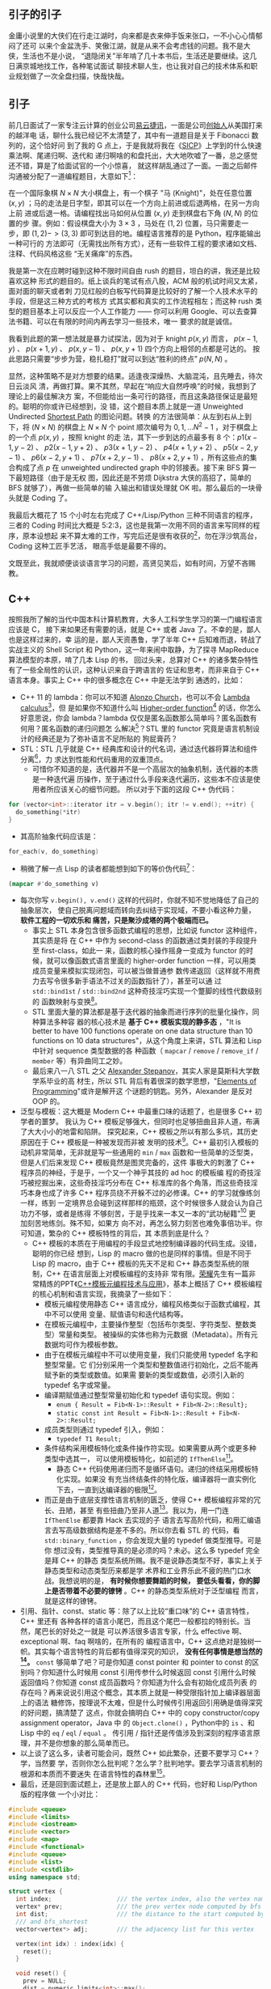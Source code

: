 ** 引子的引子

金庸小说里的大侠们在行走江湖时，向来都是衣来伸手饭来张口，一不小心心情郁闷了还可
以来个金盆洗手、笑傲江湖，就是从来不会考虑钱的问题。我不是大侠，生活也不是小说，
“退隐闭关”半年啃了几十本书后，生活还是要继续。这几日满京城地找工作，各种笔试面试
聊技术聊人生，也让我对自己的技术体系和职业规划做了一次全盘扫描，快哉快哉。

** 引子

前几日面试了一家专注云计算的创业公司[[http://www.eayun.cn][易云捷讯]]，一面是公司[[http://www.linkedin.com/in/jiyongzhang][创始人]]从美国打来的越洋电
话，聊什么我已经记不太清楚了，其中有一道题目是关于 Fibonacci 数列的，这个恰好问
到了我的 G 点上，于是我就将我在《[[http://book.douban.com/subject/1148282/][SICP]]》上学到的什么快速乘法啊、尾递归啊、迭代和
递归啊啥的和盘托出，大大地吹嘘了一番，总之感觉还不错，算是了给面试官的一个小惊喜，
就这样胡乱通过了一面。一面之后邮件沟通被分配了一道编程题目，大意如下[1]：

在一个国际象棋 $N \times N$ 大小棋盘上，有一个棋子 "马 (Knight)"，处在任意位置
$(x, y)$ ；马的走法是日字型，即其可以在一个方向上前进或后退两格，在另一方向上前
进或后退一格。请编程找出马如何从位置 $(x, y)$ 走到棋盘右下角 $(N, N)$ 的位置的步
骤。例如：假设棋盘大小为 $3 \times 3$ ，马处在 $(1, 2)$ 位置，马只需要走一步，即
$(1, 2) -> (3, 3)$ 即可到达目的地。编程语言推荐的是 Python，程序能输出一种可行的
方法即可（无需找出所有方式），还有一些软件工程的要求诸如文档、注释、代码风格这些
“无关痛痒”的东西。

我是第一次在应聘时碰到这种不限时间自由 rush 的题目，坦白的讲，我还是比较喜欢这种
形式的题目的。纸上谈兵的笔试有点八股，ACM 般的机试时间又太紧，面对面的聊天或者刺
刀见红般的白板写代码算是比较好的了解一个人技术水平的手段，但是这三种方式的考核方
式其实都和真实的工作流程相左；而这种 rush 类型的题目基本上可以反应一个人工作能力
—— 你可以利用 Google、可以去查算法书籍、可以在有限的时间内再去学习一些技术，唯一
要求的就是诚信。

我看到此题的第一想法就是暴力试探法，因为对于 knight $p(x, y)$ 而言， $p(x-1, y)$
、 $p(x + 1, y)$ 、 $p(x, y-1)$ 、 $p(x, y + 1)$ 四个方向上相邻的点都是可达的。
按此思路只需要“步步为营，稳扎稳打”就可以到达“胜利的终点” $p(N, N)$ 。

显然，这种策略不是对方想要的结果。适逢夜深燥热、大脑混沌，且先睡去，待次日云淡风
清，再做打算。果不其然，早起在“响应大自然呼唤”的时候，我想到了理论上的最佳解决方
案，不但能给出一条可行的路径，而且这条路径保证是最短的。聪明的你或许已经想到，没
错，这个题目本质上就是一道 Unweighted Undirected [[https://en.wikipedia.org/wiki/Shortest_path_problem][Shortest Path]] 的图论问题。转换
的方法很简单：从左到右从上到下，将 $(N \times N)$ 的棋盘上 $N \times N$ 个 point
顺次编号为 $0, 1, ... N^{2}-1$ ，对于棋盘上的一个点 $p(x, y)$ ，按照 knight 的走
法，其下一步到达的点最多有 8 个：$p1(x - 1, y - 2)$ 、 $p2(x - 1, y + 2)$ 、
$p3(x + 1, y - 2)$ 、 $p4(x + 1, y + 2)$ 、 $p5(x - 2, y - 1)$ 、 $p6(x - 2, y +
1)$ 、 $p7(x + 2, y - 1)$ 、 $p8(x + 2, y + 1)$ ，所有这些点的集合构成了点 $p$
在 unweighted undirected graph 中的邻接表。接下来 BFS 算一下最短路径（由于是无权
图，因此还是不劳烦 Dijkstra 大侠的高招了，简单的 BFS 就够了），再做一些简单的输
入输出和错误处理就 OK 啦。那么最后的一块骨头就是 Coding 了。

我最后大概花了 15 个小时左右完成了 C++/Lisp/Python 三种不同语言的程序，三者的
Coding 时间比大概是 5:2:3，这也是我第一次用不同的语言来写同样的程序，原本设想起
来不算太难的工作，写完后还是很有收获的[2]，勿在浮沙筑高台，Coding 这种工匠手艺活，
眼高手低是最要不得的。

文既至此，我就顺便谈谈语言学习的问题，高贤见笑后，如有时间，万望不吝赐教。

** C++

按照我所了解的当代中国本科计算机教育，大多人工科学生学习的第一门编程语言应该是 C，
接下来如果还有需要的话，就是 C++ 或者 Java 了。不幸的是，鄙人也是这样过来的，幸
运的是，鄙人天资愚鲁，学了半年 C++ 后知难而退，转战了实战主义的 Shell Script 和
Python，这一年来闹中取静，为了探寻 MapReduce 算法模型的本原，啃了几本 Lisp 的书，
回过头来，总算对 C++ 的诸多繁杂特性有了一些全局性的认识，这种认识来自于跨语言的
佐证和思考，而非来自于 C++ 语言本身。事实上 C++ 中的很多概念在 C++ 中是无法学到
通透的，比如：

- C++ 11 的 lambda：你可以不知道 [[http://en.wikipedia.org/wiki/Alonzo_Church][Alonzo Church]]，也可以不会 [[http://en.wikipedia.org/wiki/Lambda_calculus][Lambda calculus]][3]，但
  是如果你不知道什么叫 [[http://en.wikipedia.org/wiki/Higher_order_function][Higher-order function]][4] 的话，你怎么好意思说，你会
  lambda？lambda 仅仅是匿名函数那么简单吗？匿名函数有何用？匿名函数的递归问题怎
  么解决[5]？STL 里的 functor 究竟是语言机制设计的经典还是为了弥补语言不足所贴的
  狗屁膏药？
- STL：STL 几乎就是 C++ 经典库和设计的代名词，通过迭代器将算法和组件分离[6]，力
  求达到性能和代码重用的双重顶点。
  - 可惜你不知道的是，迭代器并不是一个高层次的抽象机制，迭代器的本质是一种迭代遍
    历操作，至于通过什么手段来迭代遍历，这些本不应该是使用者所应该关心的细节问题。
    所以对于下面的这段 C++ 伪代码：

#+BEGIN_SRC cpp
for (vector<int>::iterator itr = v.begin(); itr != v.end(); ++itr) {
  do_something(*itr)
}
#+END_SRC

- 其高阶抽象代码应该是：

#+BEGIN_SRC cpp
for_each(v, do_something)
#+END_SRC

- 稍微了解一点 Lisp 的读者都能想到如下的等价伪代码[7]：

#+BEGIN_SRC lisp
(mapcar #'do_something v)
#+END_SRC

- 每次你写 ~v.begin(), v.end()~ 这样的代码时，你就不知不觉地降低了自己的抽象层次，
  使自己脱离问题域而转向去纠结于实现域，不要小看这种力量， *软件工程的一切欢乐和
  痛苦，只是聚沙成塔的两个极端而已。*
  - 事实上 STL 本身包含很多函数式编程的思想，比如说 functor 这种组件，其实质是将
    在 C++ 中作为 second-class 的函数通过类封装的手段提升至 first-class，如此一
    来，函数的核心操作摇身一变成为 functor 的时候，就可以像函数式语言里面的
    higher-order function 一样，可以用类成员变量来模拟实现闭包，可以被当做普通参
    数传递返回（这样就不用费力去写令很多新手语法不过关的函数指针了），甚至可以通
    过 ~std::bind1st~ / ~std::bind2nd~ 这种奇技淫巧实现一个蹩脚的线性代数级别的
    函数映射与变换[8]。
  - STL 里面大量的算法都是基于迭代器的抽象而进行序列的批量化操作，同种算法多种容
    器的核心技术是 *基于 C++ 模板实现的静多态* ，"It is better to have 100
    functions operate on one data structure than 10 functions on 10 data
    structures"，从这个角度上来讲，STL 算法和 Lisp 中针对 sequence 类型数据的各
    种函数（ ~mapcar~ / ~remove~ / ~remove_if~ / ~member~ 等）有异曲同工之妙。
  - 最后来八一八 STL 之父 [[http://en.wikipedia.org/wiki/Alexander_Stepanov][Alexander Stepanov]]，其实人家是莫斯科大学数学系毕业的高
    材生，所以 STL 背后有着很深的数学思想，"[[http://book.douban.com/subject/4722718/][Elements of Programming]]"或许是解开这
    个谜题的钥匙。另外，Alexander 是反对 OOP 的。
- 泛型与模板：这大概是 Modern C++ 中最重口味的话题了，也是很多 C++ 初学者的噩梦。
  我认为 C++ 模板足够强大，但同时也足够扭曲且非人道，布满了大大小小的地雷和陷阱。
  探究起来，C++ 模板之所以有那么多坑，其历史原因在于 C++ 模板是一种被发现而非被
  发明的技术[9]。C++ 最初引入模板的动机非常简单，无非就是写一些通用的 ~min~ /
  ~max~ 函数和一些简单的泛型类，但是人们后来发现 C++ 模板竟然是图灵完备的，这件
  事极大的刺激了 C++ 程序员的神经，于是乎，一个又一个神乎其技的 ad hoc 的模板编
  程的奇技淫巧被挖掘出来，这些奇技淫巧分布在 C++ 标准库的各个角落，而这些奇技淫
  巧本身也成了许多 C++ 程序员绕不开躲不过的必修课。C++ 的学习就像练剑一样，练到
  一定境界总会碰到这样那样的瓶颈，这个时候很多人就会认为自己功力不够，或者是练得
  不够刻苦，于是乎找来一本又一本的“武功秘籍”[10] 更加刻苦地练剑。殊不知，如果方
  向不对，再怎么努力刻苦也难免事倍功半。你可知道，繁杂的 C++ 模板特性的背后，其
  本质到底是什么？
  - C++ 模板的本质在于用编程的手段显式地控制编译器的代码生成。没错，聪明的你已经
    想到，Lisp 的 macro 做的也是同样的事情。但是不同于 Lisp 的 macro，由于 C++
    模板的先天不足和 C++ 静态类型系统的限制，C++ 在语言层面上对模板编程的支持非
    常有限。[[http://www.royaloo.com/][荣耀]]先生有一篇非常精炼的PPT《[[http://wenku.baidu.com/view/efb7a9a6f524ccbff12184b5.html][C++模板元编程技术与应用]]》，基本上概括了
    C++ 模板编程的核心机制和语言实现，我摘录了一些如下：
    - 模板元编程使用静态 C++ 语言成分，编程风格类似于函数式编程，其中不可以使用
      变量、赋值语句和迭代结构等。
    - 在模板元编程中，主要操作整型（包括布尔类型、字符类型、整数类型）常量和类型。
      被操纵的实体也称为元数据（Metadata）。所有元数据均可作为模板参数。
    - 由于在模板元编程中不可以使用变量，我们只能使用 typedef 名字和整型常量。它
      们分别采用一个类型和整数值进行初始化，之后不能再赋予新的类型或数值。如果需
      要新的类型或数值，必须引入新的 typedef 名字或常量。
    - 编译期赋值通过整型常量初始化和 typedef 语句实现。例如：
      - ~enum { Result = Fib<N-1>::Result + Fib<N-2>::Result};~
      - ~static const int Result = Fib<N-1>::Result + Fib<N-2>::Result;~
    - 成员类型则通过 typedef 引入，例如：
      - ~typedef T1 Result;~
    - 条件结构采用模板特化或条件操作符实现。如果需要从两个或更多种类型中选其一，
      可以使用模板特化，如前述的 ~IfThenElse~[11]。
      - 静态 C++ 代码使用递归而不是循环语句。递归的终结采用模板特化实现。如果没
        有充当终结条件的特化版，编译器将一直实例化下去，一直到达编译器的极限[12]。
   - 而正是由于底层支撑性语言机制的匮乏，使得 C++ 模板编程非常的冗长、丑陋，甚至
     有些扭曲乃至非人道[13]。我以为，用一门连 ~IfThenElse~ 都要靠 Hack 去实现的子
     语言去写高阶代码，和用汇编语言去写高级数据结构是差不多的。所以你去看 STL 的
     代码，看 ~std::binary_function~ ，你会发现大量的 typedef 做类型推导。可是你
     想过没有，类型推导真的是必须的吗？未必。这么多 typedef 完全是拜 C++ 的静态
     类型系统所赐。我不是说静态类型不好，事实上关于静态类型和动态类型历来都是学
     术界和工业界乐此不疲的热门口水战。我想说明的是， *有时候你想要舞蹈的时候，
     要低头看看，你的脚上是否带着不必要的镣铐* 。C++ 的静态类型系统对于泛型编程
     而言，就是这样的镣铐。
- 引用、指针、const、static 等：除了以上比较“重口味”的 C++ 语言特性，C++ 里还有
  各种各样的语言小尾巴，而且这个尾巴一般都拉的特别长。当然，尾巴长的好处之一就是
  可以养活很多语言专家，什么 effective 啊、exceptional 啊、faq 啊啥的，在所有的
  编程语言中，C++ 这点绝对是独树一帜。其实每个语言特性的背后都有值得深究的知识，
  *没有任何事情是想当然的[14]。* ~const~ 够简单了吧？可是你知道 const pointer 和
  pointer to const 的区别吗？你知道什么时候用 const 引用传参什么时候返回 const
  引用什么时候返回值吗？你知道 const 成员函数吗？你知道为什么会有初始化成员列表
  的存在吗？再来说说引用这个概念，其本质上就是一种受限指针加上编译器层面上的语法
  糖修饰，按理说不太难，但是什么时候传引用返回引用确是值得深究的好问题，搞清楚了
  这点，你就会搞明白 C++ 中的 copy constructor/copy assignment operator，Java 中
  的 ~Object.clone()~ ，Python中的 ~is~ 、和 Lisp 中的 ~eq~ / ~eql~ / ~equal~ 。
  传引用 / 指针还是传值涉及到深刻的程序语言原理，并不是你想象的那么简单而已。
- 以上谈了这么多，读者可能会问，既然 C++ 如此繁杂，还要不要学习 C++？学，当然要
  学，否则你怎么批判呢？怎么学？批判地学。要去学习语言机制的根源和本质而不要迷失
  在语言特性的森林里[15]。
- 最后，还是回到面试题上，还是放上鄙人的 C++ 代码，也好和 Lisp/Python 版的程序做
  一个小对比：

#+BEGIN_SRC cpp
#include <queue>
#include <limits>
#include <iostream>
#include <vector>
#include <map>
#include <functional>
#include <queue>
#include <list>
#include <cstdlib>
using namespace std;

struct vertex {
  int index;                  /// the vertex index, also the vertex name
  vertex* prev;               /// the prev vertex node computed by bfs and bfs_shortest
  int dist;                   /// the distance to the start computed by bfs
  /// and bfs_shortest
  vector<vertex*> adj;        /// the adjacency list for this vertex

  vertex(int idx) : index(idx) {
    reset();
  }

  void reset() {
    prev = NULL;
    dist = numeric_limits<int>::max();
  }
};

class graph {
public:
  graph() { }
  ~graph();
  void add_edge(int start, int end);
  void bfs(int start);
  void bfs_shortest(int start);
  list<int> get_path(int end) const;
  void print_graph() const;

protected:
  vertex* get_vertex(int idx);
  void reset_all();
  list<int> get_path(const vertex &end) const;

private:
  /// disable copy
  graph(const graph &rhs);
  graph& operator=(const graph &rhs);

  typedef map<int, vertex*, less<int> > vmap;
  vmap vm;
};

graph::~graph() {
  for (vmap::iterator itr = vm.begin(); itr != vm.end(); ++itr) {
    delete (*itr).second;
  }
}

/**
 ,* return a new vertex if not exists, else return the old vertex, using std::map
 ,* for vertex management
 ,*
 ,* @param idx vertex index
 ,*
 ,* @return a (new) vertex of index idx
 ,*/
vertex* graph::get_vertex(int idx) {
  /// cout << "idx: " << idx << "\tvm.size(): " << vm.size() << endl;
  vmap::iterator itr = vm.find(idx);

  if (itr == vm.end()) {
    vm[idx] = new vertex(idx);
    return vm[idx];
  }

  return itr->second;
}

/**
 ,* clear all vertex state flags
 ,*
 ,*/
void graph::reset_all() {
  for (vmap::iterator itr = vm.begin(); itr != vm.end(); ++itr) {
    (*itr).second->reset();
  }
}

/**
 ,* add an edge(start --> end) to the graph
 ,*
 ,* @param start
 ,* @param end
 ,*/
void graph::add_edge(int start, int end) {
  vertex *s = get_vertex(start);
  vertex *e = get_vertex(end);
  s->adj.push_back(e);
}

/**
 ,* print the graph vertex by vertex(with adj list)
 ,*
 ,*/
void graph::print_graph() const {
  for (vmap::const_iterator itr = vm.begin(); itr != vm.end(); ++itr) {
    cout << itr->first << ": ";
    for (vector<vertex*>::const_iterator vitr = itr->second->adj.begin();
         vitr != itr->second->adj.end();
         ++vitr) {
      cout << (*vitr)->index << " ";
    }
    cout << endl;
  }
}

/**
 ,* traversal the graph breadth-first
 ,*
 ,* @param start the starting point of the bfs traversal
 ,*/
void graph::bfs(int start) {
  if (vm.find(start) == vm.end()) {
    cerr << "graph::bfs(): invalid point index " << start << endl;
    return;
  }

  vertex *s = vm[start];
  queue<vertex*> q;
  q.push(s);
  s->dist = -1;

  while (!q.empty()) {
    vertex *v = q.front();
    cout << v->index << " ";
    q.pop();

    for (int i = 0; i < v->adj.size(); ++i) {
      if (v->adj[i]->dist != -1) {
        q.push(v->adj[i]);
        v->adj[i]->dist = -1;
      }
    }
  }
}

/**
 ,* the unweighted shortest path algorithm, using a std::queue instead of
 ,* priority_queue(which is used in dijkstra's algorithm)
 ,*
 ,* @param start
 ,*/
void graph::bfs_shortest(int start) {
  if (vm.find(start) == vm.end()) {
    cerr << "graph::bfs_shortest(): invalid point index " << start << endl;
    return;
  }

  vertex *s = vm[start];

  queue<vertex*> q;
  q.push(s);
  s->dist = 0;

  while (!q.empty()) {
    vertex *v = q.front();
    q.pop();

    for (int i = 0; i < v->adj.size(); ++i) {
      vertex *w = v->adj[i];
      if (w->dist == numeric_limits<int>::max()) {
        w->dist = v->dist + 1;
        w->prev = v;
        q.push(w);
      }
    }
  }
}

/**
 ,* get the path from start to end
 ,*
 ,* @param end
 ,*
 ,* @return a list of vertex which denotes the shortest path
 ,*/
list<int> graph::get_path(int end) const {
  vmap::const_iterator itr = vm.find(end);

  if (itr == vm.end()) {
    cerr << "graph::get_path(): invalid point index " << end << endl;
    return list<int>();
  }

  const vertex &w = *(*itr).second;

  if (w.dist == numeric_limits<int>::max()) {
    cout << "vertex " << w.index << " is not reachable";
    return list<int>();
  }
  else {
    return get_path(w);
  }
}

/**
 ,* the internal helper function for the public get_path function
 ,*
 ,* @param end
 ,*
 ,* @return a list of vertex index
 ,*/
list<int> graph::get_path(const vertex &end) const {
  list<int> l;
  const vertex *v = &end;

  while (v != NULL) {
    l.push_front(v->index);
    v = v->prev;
  }

  return l;
}

class chessboard {
private:
  struct point {
    int x;
    int y;

    point(int px, int pb) : x(px), y(pb) { }
  };

public:
  chessboard(int s);
  void solve_knight(int x, int y);

protected:
  bool is_valid(const point &p);
  point next_point(const point &p, int i);

private:
  graph board;
  int size;
};

/**
 ,* constructor, build a underlying graph from a chessboard of size s
 ,*
 ,* @param s
 ,*/
chessboard::chessboard(int s)
  : size(s) {
  for (int i = 0; i < size; ++i) {
    for (int j = 0; j < size; ++j) {
      int start = i * size + j;
      point p(i, j);

      for (int k = 0; k < 8; ++k) {
        /// the next possible knight position
        point np = next_point(p, k);

        if (is_valid(np)) {
          int end = np.x * size + np.y;

          /// add edges in both directions
          board.add_edge(start, end);
          board.add_edge(end, start);
        }
      }
    }
  }
}

/**
 ,* find and print a path from (x, y) to (size, size)
 ,*
 ,* @param x
 ,* @param y
 ,*/
void chessboard::solve_knight(int x, int y) {
  int start = (x-1) * size + (y-1);
  int end = size * size - 1;

  board.bfs_shortest(start);
  list<int> l = board.get_path(end);

  int count = 0;
  for (list<int>::const_iterator itr = l.begin(); itr != l.end(); ++itr) {
    cout << "(" << *itr/size + 1 << ", " << *itr%size + 1<< ")";
    if (count++ != l.size() - 1) {
      cout << " -> ";
    }
  }
  cout << endl;
}

/**
 ,* whether or not the point is valid in the chessboard
 ,*
 ,* @param p
 ,*
 ,* @return true for valid
 ,*/
bool chessboard::is_valid(const point &p) {
  if (p.x < 0 || p.x >= size - 1 || p.y < 0 || p.y >= size - 1) {
    return false;
  }
  return true;
}

/**
 ,* the next possible position, every has 8 next possible position, though not
 ,* all 8 position is valid
 ,*
 ,* @param p the original knight position
 ,* @param i
 ,*
 ,* @return
 ,*/
chessboard::point chessboard::next_point(const point &p, int i) {
  int knight[8][2] = {
    {2, 1}, {2, -1},
    {-2, 1}, {-2, -1},
    {1, 2}, {1, -2},
    {-1, 2}, {-1, -2}
  };

  return point(p.x + knight[i][0], p.y + knight[i][1]);
}

int main(int argc, char *argv[])
{
  if (argc != 4) {
    cerr << "Wrong arguments! Usage: knight.bin N x y" << endl;
    return -1;
  }

  int N = atoi(argv[1]);
  int x = atoi(argv[2]);
  int y = atoi(argv[3]);

  chessboard chess(N);

  chess.solve_knight(x, y);

  return 0;
}
#+END_SRC

** Lisp

Lisp 是一门阳春白雪的语言，前两天我去面试一个 Linux 后端开发的职位，面试官看到我
的简历还当面问我“Lisp 是一个什么东西”……Lisp 最广为人知的特点，大概就是——括号了吧。
因此 Lisp 除了代表 "List Processing"，还有一个别名 "Lots of Irritating
Superfluous Parentheses"。括号的背后其实是 S-expression。诈看上去，S-expression
~(+ 1 2)~ 比之于我们熟悉的 ~1 + 2~ 确实要晦涩一点，但是你要明白的是，我们之所以
比较喜欢 ~1 + 2~ 这种形式的写法，那完全是我们小学教育的错[16]。想想高等数学吧，
函数 $f(x, y, z)$ ，翻译成 Lisp 的 S-expression l就是 ~(f x y z)~ ，但是如何翻译
成 ~1 + 2~ 形式的语句呢？事实上在 Lisp 发明之初，确实有人指出说 S-expression 写
起来特别的别扭，John McCarthy 也曾经试图将 S-expression 转换成 [[http://en.wikipedia.org/wiki/M-expression][M-expression]]的形
式，可是后来人们发现 S-expression 所带来的好处远远超出其微末的学习成本，
M-expression 的计划也就无疾而终了。S-expression是 Lisp 程序员一切欢乐与痛苦的来
源[17]。
- S-expression 带给 Lisp 的第一个好处是语法的简单一致性。显而易见的例子就是 Lisp
  中没有类似于 C 语言中的运算符优先表。
- S-expression 带给 Lisp 的第二个好处是 [[http://en.wikipedia.org/wiki/Homoiconicity][Homoiconicity]]，体现在 Lisp 中，就是
  "code is data"[18]。
- 基于 "code is data"，S-expreesion 带给 Lisp 的第三个好处就是强大的 macro。前面
  我们曾经讲到，“C++ 模板的本质在于用编程的手段显式地控制编译器的代码生成”，也就
  是所谓的[[http://en.wikipedia.org/wiki/Meta-programming%20][元编程 meta-programming]]。我们还提到，C++ 在语言层面上对
  meta-programming 的支持非常匮乏，因此才会有各种各样的
  workarounds（effective/exceptional 中称为 idioms 或者 techniques）。与 C++ 模
  板不同，Lisp 的 macro 可以调用几乎所有 Lisp 的语言机制。正式由于 S-expression
  的存在，使得 Lisp 代码本身不经解析就是一颗完美的对编译器极度友好的[[http://en.wikipedia.org/wiki/Abstract_syntax_tree][抽象语法树]]，
  *当我们写 Lisp macro 的时候，我们其实是在和 Lisp 编译器交谈* ，我们告诉 Lisp
  编译器，那些参数需要求值[19]，那些代码需要循环执行 ( ~do~ / ~dolist~ /
  ~dotimes~ )，那些结构需要定义 getter/setter(~defstruct~) 等等。要知道，Lisp 的
  老本行就是 List Processing，而任何合法的 Lisp 的代码本身也一个 List，用 Lisp
  的能力来操作自身的代码，进行代码变换，这就是 Lisp 的 macro。
  - 好学的读者可能会问，元编程到底有什么用？其实很简单，当你在写一句句 C 语言代
    码的时候，你就已经在用元编程了。广义上来讲，任何能够控制代码生成的编程方法都
    可以看作是元编程，元编程其实是编译器的主要工作职能。不明白？好吧。我们要从遥
    远的汇编时代讲起。没有 C 语言（高级语言）之前，人们在汇编语言的酱缸中浸淫。
    终于有一天，有那么几位智者大神跳出来，总结出说编程语言的控制结构无非就是顺序、
    选择、循环三种，于是就有了 ~if~ ，有了 ~for~ / ~while~ ，从此程序员就快乐写
    写 ~if~ / ~for~ ，抛弃了汇编，因为有一个叫做编译器的助手可以自动生成 ~if~ /
    ~for~ 的底层汇编代码。如果说编程是为了解决重复性的工作，那么元编程就是为了解
    决重复性的编程代码工作。
  - Lisp 的 macro 所带来的元编程能力与其他语言相比，其最大的特点在于 Lisp 的
    macro 元编程是可扩展的，也就是说，我们可以通过 Lisp 的 macro 写一些库，而这
    些库和语言本身的机制能够很好的融合在一起；其余的语言诸如 C++/Java，其语言机
    制的扩展则需要进行漫长的标准化进程。

除了以上，Lisp还有一些非常独特的优点，使得这么古老的阳春白雪般的语言虽然尚未蓬勃，
但注定不会消亡：
- 快速反馈的交互式开发模型。是的，谈到 Lisp 开发就不能不谈到 Emacs + SLIME 这套
  革命性的开发环境，没有 SLIME 的 Lisp，就像没有武器的战士一样。不同于 C++ 的先
  构建再运行的开发模型，Lisp 的开发模型是交互式的。你写了一个 ~defun~ 一个
  ~defstruct~ ，不需要去 main 函数中写一段测试代码和 print 语句，然后编译运行看
  看结果是否符合预期；在 SLIME + Lisp 的开发环境中，写了一个 ~defun~ ， =C-c
  C-c= 即可编译完成， =C-x C-e= 即可执行当前的一个表达式，快速的反馈和修改能够最
  大程度上保证你思维的连续性。关于这点可以参考我写的[[http://xiaohanyu.me/posts/2012-06-09-introducing-lisp-development-with-emacs/][走进 Lisp 的世界——兼谈 Emacs
  下 Lisp的开发环境（上）]]。
- 强烈的数学味，更高层次的抽象，专注于 what 而不是 how。
  - [[http://www.paulgraham.com/][Paul Graham]] 在 [[http://www.paulgraham.com/rootsoflisp.html][The Roots of Lisp]] 中写到 "It's worth understanding what
    McCarthy discovered, not just as a landmark in the history of computers, but
    as a model for what programming is tending to become in our own time. It
    seems to me that there have been two really clean, consistent models of
    programming so far: the C model and the Lisp model. These two seem points of
    high ground, with swampy lowlands between them. As computers have grown more
    powerful, the new languages being developed have been moving steadily toward
    the Lisp model. A popular recipe for new programming languages in the past
    20 years has been to take the C model of computing and add to it, piecemeal,
    parts taken from the Lisp model, like runtime typing and garbage
    collection."
  - 按照我的理解，我们可以对中文“计算机”这个词语做一次咬文嚼字的分拆，Lisp 代表
    着“计算”，而 C 语言则代表“机”。
  - Lisp 具有强烈的数学色彩，Lisp 程序中大量使用递归，深刻理解递归几乎是 Lisp 程
    序员的必备生存技能[20]。而 C 语言则终点关注底层机器模型， ~short~ / ~int~ /
    ~long~ / ~long long~ ，不同数据类型的区分，榨干机器的内存空间；大量使用指针，
    将完整的冯诺依曼机器模型暴露给程序员，榨干机器的整体性能。
  - 在 Lisp 中更加强调 what you want，而 C 中则更加倾向于给出长长的算法步骤和状
    态变换指令，专注于 how to get it。
    - 比如求一个 list 的长度，在 Lisp 中，其核心代码就是 (+ 1 (lenght (cdr
      lst)))；而在 C 中，恐怕要设置 int i = 0 和各种计数器了[21]。
- 强类型的动态语言，一致的语法规则，关注实现域而非问题域，摒弃编程中的心智包袱。
  - C++ 是一门有心智包袱的语言[22]，在 C++ 编程中，我们常常要考虑诸如是传值还是
    传引用、要不要进行运算符重载、深拷贝还是浅拷贝、堆内存还是栈内存等等这些实现
    域而非问题域的语言细节问题。我不是说关注实现域这点不好，只是不能太过，而 C++
    的讨厌之处就在于，为了所谓一点点的性能提升，经常性地将苦命的码农们从问题域拉
    回实现域。
- 万能的 List，快速的原型构建能力。
  - 如何用可递归的 List 来一体化的表达常见的数据结构，这个问题比较深刻，后续我会
    再写一篇文章深入探讨下。

本节的最后，还是给出完整的 Lisp 程序，核心代码只有 70 行左右，大概是 C++ 的三分
之一左右。主题算法和代码来自于《[[http://book.douban.com/subject/1456906/][ANSI Common Lisp]]》3.15 节。顺带广告，《ANSI
Common Lisp》是非常不错的 Common Lisp 书籍（用来入门的话还是比较难啃的），300 页
不到的篇幅里基本上覆盖了 Common Lisp 大部分的语言特性，并且有很多极具实用价值的
小程序（最短路、行程压缩编码、二叉树、二分搜索、光线跟踪算法等等）。我认为此书之
于 Lisp，相当于 K&R C 之于 C。

#+BEGIN_SRC lisp
(defun point2index (x y n)
  "convert a coordinate point to an index"
  (+ (* x n) y))

(defun index2chess (index n)
  "convert an index back to a coordinate point"
  (floor index n))

(defun build-graph (n)
  "build a undirected unweighted graph according to the chess rules about
knight"
  ;; use lisp array to keep the vertex map
  (let ((vm (make-array (* n n) :initial-element nil)))
    ;;; define some auxiliary function
    (defun is-valid (x y)
      "whether or not the point is valid in the chess board"
      (and (>= x 0) (< x n)
           (>= y 0) (< y n)))
    (defun all-adj-points (x y)
      "build the adjacency list for point (x, y)"
      (let ((adj-list))
        ;; return every possible next knight position as a list
        (dolist (next-step
                  '((2 . -1) (2 . 1)
                    (-2 . -1) (-2 . 1)
                    (1 . -2) (1 . 2)
                    (-1 . -2) (-1 . 2)))
          (let ((nx (+ x (car next-step)))
                (ny (+ y (cdr next-step))))
            (if (is-valid nx ny)
                ;; build the adjacency list
                (push (point2index nx ny n) adj-list))))
        adj-list))
    (dotimes (i n)
      (dotimes (j n)
        (setf (aref vm (point2index i j n)) (all-adj-points i j))))
   vm))

(defun shortest-path (start end graph)
  "one-source unweighted shortest-path algorithm using bfs method"
  (bfs end (list (list start)) graph))

(defun bfs (end queue graph)
  "the internal bfs routine to find shortest path"
  (if (null queue)
      nil
      (let* ((path (car queue))
             (node (car path)))
        (if (eql node end)
            (reverse path)
            (bfs end
                 ;; pop the queue and push some new path into the queue
                 (append (cdr queue)
                         (new-paths path node graph))
                 graph)))))

(defun new-paths (path node graph)
  "return the new-paths according to the node's adj list"
  (mapcar #'(lambda (n)
              (cons n path))
          (cdr (aref graph node))))

(defun solve-knight (n x y)
  "the main function to solve knight problem"
  (let ((path (shortest-path (point2index (- x 1) (- y 1) n)
                             (point2index (- n 1) (- n 1) n)
                             (build-graph n))))
    ;; print the start point first
    (multiple-value-bind (x1 y1)
        (index2point (car path) n)
      (format t "(~A, ~A)" (+ x1 1) (+ y1 1)))
    ;; print the path
    (mapcar #'(lambda (obj)
                (multiple-value-bind (px py)
                    (index2point obj n)
                  (format t " -> (~A, ~A)"
                          (+ px 1)
                          (+ py 1))))
     (cdr path))
    ;; return the path
    path))

;;; some test
;; CL-USER> (SOLVE-KNIGHT 6 1 1)
;; (1, 1) -> (3, 2) -> (4, 4) -> (5, 6) -> (6, 4) -> (4, 5) -> (6, 6)
;; (0 13 21 29 33 22 35)
;; CL-USER> (SOLVE-KNIGHT 8 1 1)
;; (1, 1) -> (3, 2) -> (4, 4) -> (5, 6) -> (6, 8) -> (7, 6) -> (8, 8)
;; (0 17 27 37 47 53 63)
;; CL-USER> (SOLVE-KNIGHT 8 2 1)
;; (2, 1) -> (3, 3) -> (4, 5) -> (5, 7) -> (7, 6) -> (8, 8)
;; (8 18 28 38 53 63)
#+END_SRC

** Python

坦白地说，我对 Python 的了解远不如 C/C++，甚至不如 Lisp，尽管我也用 Python 写过
一些不大不小的原型程序，但是这些程序都没有触及到 Python 的语言核心。前两天写这个
knight rush 的程序，还要去翻书，熟悉下 Python OOP 编程的一些知识。我以为，Python
是一门实用主义至上的语言，在保证实用主义的前提下，Python 从诸多语言中吸收了很多
特性，并一一做了精简（Python的 OOP 甚至没有 private，而 Python lambda 对比 Lisp
算很一般），再加上简单至上的文化和缩进式的代码风格，构成了当今 Python 语言的主要
面貌。

即便如此，我认为 Python 还是值得学习的。它既不像 C/C++ 那样令人紧张、也不像 Lisp
那样阳春白雪，对比 Shell Script，Python 有自己的内建数据结构，能够在很大程度上替
换 Shell Script。其实和 Python 同级的语言还是有很多的，比如 Perl，Ruby。Ruby 我
不了解，但是我对 Perl/PHP/Shell 这类遍布 '$' 符号的语言一向没什么好感，因为这类
语言的可读性一般都很差。

其实关于 Python 本身，我已经没有太多想法可写，可能一方面我对 Python 的了解实在算
不上深入，另一方面，Python 本身也是不希望它的使用者过多关注于语言本身吧。对于
Python，简单了解后拿过来直接用就好了，什么代码风格、缩进啊，那都是过去时的事情了。

作为对比，还是贴出 Python 版的 knight rush 程序：

#+BEGIN_SRC python
#!/usr/bin/env python2

import sys

class graph(object):
    """unweighted directed graph
    """

    def __init__(self):
        """set _vmap to and _vprev an empty python dict
        all vertex are represented by a simple index

        _vmap: {vertex x: x's adjacency list}
        _vprev: {vertex x: x's prev vertex computed by bfs routine}
        """
        self._vmap = {};
        self._vprev = {};

    def add_edge(self, start, end):
        """add an edge to the graph
        """
        if self._vmap.has_key(start):
            self._vmap[start].append(end)
        else:
            self._vmap[start] = [end]

    def bfs_shortest(self, start):
        """one-source shortest-path algorithm
        """
        queue = [start]

        self._vprev[start] = None

        while len(queue) != 0:
            v = queue[0]
            queue.pop(0)

            if self._vmap.has_key(v):
                v_adj = self._vmap[v]
            else:
                continue

            for nextv in v_adj:
                if self._vprev.has_key(nextv):# and self._vprev[nextv] is not None:
                    # nextv has already found its parent""
                    continue
                else:
                    queue.append(nextv)
                    self._vprev[nextv] = v

    def get_path(self, end):
        """return the shortest path as a python list
        """
        v = end;
        path = []
        while self._vprev.has_key(v) and self._vprev[v] is not None:
            path.insert(0, v)
            v = self._vprev[v]

        if self._vprev.has_key(v):
            path.insert(0, v)   # insert the start point to the path
        else:
            print "destination %d is not exist or unreachable" % v

        return path

class chessboard(object):
    """a chessboard of size n*n class
    """

    def __init__(self, n):
        """build the internal graph representation of the chessboard

        Arguments:
        - `n`: size of the chessboard
        """
        self._size = n
        self._board = graph()

        next_point = ((2, 1), (2, -1), \
                      (1, 2), (1, -2), \
                      (-2, 1), (-2, -1), \
                      (-1, 2), (-1, -2))

        for x in range(n):
            for y in range(n):
                start = self.point2index(x, y)
                for dx, dy in next_point:
                    nx = x + dx
                    ny = y + dy

                    if self.is_valid(nx, ny):
                        end = self.point2index(nx, ny)
                        self._board.add_edge(start, end)

    def is_valid(self, x, y):
        """whether or not point (x, y) is valid in the chessboard
        """
        return 0 <= x < self._size and 0 <= y < self._size

    def point2index(self, x, y):
        """convert a chessboard point to the internal graph vertex index
        """
        return x * self._size + y

    def index2point(self, p):
        """convert the internal graph vertex index back to a chessboard point
        """
        return (p / self._size, p % self._size)

    def solve_knight(self, x, y):
        """just solve it
        """
        start = self.point2index(x, y)
        end = self.point2index(self._size - 1, self._size - 1)
        self._board.bfs_shortest(start)
        path = [self.index2point(x) for x in self._board.get_path(end)]
        return [(x + 1, y + 1) for x, y in path]

def main():
    """main routine
    """
    # g = graph()
    # g.add_edge(1, 2)
    # g.add_edge(1, 3)
    # g.add_edge(2, 3)
    # g.add_edge(3, 4)
    # g.bfs_shortest(1)
    # print g.get_path(4)

    if len(sys.argv) != 4:
        print """Wrong arguments! Usage: ./knight.py N x y
        """
        return -1

    N = int(sys.argv[1])
    x = int(sys.argv[2])
    y = int(sys.argv[3])

    chess = chessboard(N)

    print chess.solve_knight(x - 1, y - 1)

    return 0

if __name__ == "__main__":
    main()


# some test data
# $ ./knight.py 6 2 2
# [(2, 2), (4, 3), (6, 4), (4, 5), (6, 6)]
# $ ./knight.py 6 2 2
# [(2, 2), (4, 3), (6, 4), (4, 5), (6, 6)]
# $ ./knight.py 4 2 2
# [(2, 2), (4, 3), (2, 4), (3, 2), (4, 4)]
# $ ./knight.py 4 1 1
# [(1, 1), (3, 2), (4, 4)]
# $ ./knight.py 4 2 3
# [(2, 3), (4, 4)]
# $ ./knight.py 20 2 3
# [(2, 3), (4, 4), (6, 5), (8, 6), (10, 7), (12, 8), (14, 9), (16, 10), (18, 11), (20, 12), (19, 14), (20, 16), (19, 18), (20, 20)]
# $
#+END_SRC

** 总结

本文的初衷只是想针对此次面试做一个小的总结，但是写到一半发现面试题本身可写的内容
不多，于是我就顺便写写我个人对 C++/Lisp/Python 的一些思考，而题目本身就“很悲剧地”成
了本文的一个引子。写作终究不是一件容易的事情，将自己心中的想法转化成纸上清晰易懂
的文字是一件耗时耗力的体力脑力并重的工作。整篇文章的写作大概耗时 12 个小时，但是
写作的过程中也让我梳理了下自己的知识体系，如未鹏所言，“[[http://mindhacks.cn/2009/02/09/writing-is-better-thinking/][书写是为了更好的思考 ]]”。

罗嗦了这么多，其核心观点只有一个，那就是“ *要学会跳出语言的框架去学习语言* ”。站
得高才能看得远， *只有跳出语言的框架，才能挣断语言给你的思维所上的枷锁，超越语言
本身* ，看到更广阔的图景[23]。


[1] 由于面试前后并没有保密协议，加上本文内容主要是以我个人的
一些技术思考为主，因此题 目内容本引述邮件。如果违反相关招聘规定，请不吝告知，谢
谢。

[2] 按照 ACM 的标准，我这样的编码速度估计是死定了。

[3] 其实我也不会，相信我，我只是在吹牛而已^_^ 。

[4] [[http://justjavac.iteye.com/blog/170076][四个程序员的一天 ]]，一篇非常生动的高阶函数科普小品文。

[5] 关于 lambda 函数的递归问题涉及到非常深刻的计算理论问题，其入门文章可以参考未
鹏写的 [[http://mindhacks.cn/2006/10/15/cantor-godel-turing-an-eternal-golden-diagonal/][ 康托尔、哥德尔、图灵——永恒的金色对角线 ]]，围绕此话题有一本奇书 《[[http://book.douban.com/subject/1291204/][哥
德尔·艾舍尔·巴赫——集异璧之大成 ]]》，曾长期绝版，最近当当有售，大家抓紧机会。

[6] 没错，STL 和 OO 的数据封装思想几乎是背道而驰的。

[7] Python 中有 Lisp Comprehension 和类似于 Lisp 的 ~map~ / ~reduce~ / ~filter~
套装。

[8] [[http://www.boost.org/doc/libs/1_49_0/doc/html/function/tutorial.html][boost function]] 提供了更好的 function object 支持。

[9] 刘未鹏：[[http://blog.csdn.net/pongba/article/details/2544894][泛型编程：源起、实现与意义]]

[10] 关于 C++ 语言特性的书籍简直可以用浩如烟海来形容，参看[[http://book.douban.com/doulist/85050/][这里]]、[[http://www.chinaunix.net/old_jh/23/321401.html][这里]]。

[11] 关于这个 ~IfThenElse~ 模板，可以参考《[[http://book.douban.com/subject/1147909/][C++ Templates]]》第 15 章的讲解与实现。

[12] 前文提到，C++ 模板代码是由 C++ 编译器在编译期“解释执行”的，其冗长的编译时间、
巨大的编译资源以及内存资源需求，使得最新的 GCC/Clang 系列编译器对模板的递归层次
支持也仅有几千层而已。事实上编译时间的冗长也一直是 C++ 模板被人诟病的地方之一。

[13] 看看《[[http://book.douban.com/subject/1147909/][C++ Templates]]》Part 2 吧，绝对是顶级脑细胞杀手。

[14] 即便是 ~int x = 3~ 这样简单的一条赋值语句也不是你想象中的那么简单，看看
《[[http://book.douban.com/subject/1148282/][SICP]]》第三章吧。能够对变量直接赋值是不同编程范式的一个主要区别，而这又从一个很
重要的角度上决定了并行计算的本质困 难性。

[15] 怎么学？[[http://blog.csdn.net/pongba/article/details/1930150][学习 C++：实践者的 方法（Beta1）]]。

[16] 就好比我们喜欢十进制而非二进制，完全是因为上帝赐予了我们十根手指。

[17] 你也可以说，指针是 C 程序员一切欢乐与痛苦的来源。其实我想说的是，每种编程语
言的核 心关注点不同，在此至上，语言本身会围绕着这个核心点发展出自己的一套设计哲
学，然后 根据这套哲学来指导语言本身的设计和发展。

[18] "Data is just dumb code, and code is just smart data"，关于 "code is data"
的话题涉及到计算机科学里面很多深刻的论题。比如说 C 程序中的 ~.text~ 段和 ~.data~
段，[[http://en.wikipedia.org/wiki/Von_Neumann_architecture][冯诺依曼体系结构]]和[[http://en.wikipedia.org/wiki/Harvard_architecture][哈佛体系结构]]，编译器代码生成等等。[[http://www.bofh.org.uk/2008/04/07/code-is-data-and-it-always-has-been][Code is data，and it
always has been]]。

[19] 学习 Lisp 带给你的一个思想革新就是，一个对象和这个对象的值是完全不同的东西
~(eval (quote x))~ 。这是个很重要的概念，但这个概念在其余语言中往往是混为一体的，
至少在语法上是这样的。最简单的例子，比如 C 中的语句： ~x = x~ ，等式的右边是 ~x~
的值而不是 ~x~ 本身，等式的左边是 ~x~ 本身而不是 ~x~ 的值，理解了这点，你就能理
解 C++ 中左值和右值的概念区别。如果有机会，我会专门写篇文章，探讨下这个主题。

[20] Lisp 编程中的递归主要是数学归纳法的一种程式化转换，《[[http://book.douban.com/subject/2267922/][Common Lisp: A Gentle
Introduction to Symbolic Computation]]》8.11 节里面详细介绍了 Lisp 中递归的几种模
式，清晰易懂，强烈推荐。

[21] 这么简单的例子也许并不足以体现出 Lisp 和 C 这两种语言不同思维模式的区别，事
实上如果 读者不去稍微深入地学习下 Lisp 的话，是很难体会到这种思维转变的。

[22] 具体可以参考孟岩先生的两篇文章，[[http://blog.csdn.net/myan/article/details/1778843][用 C 设计，用 C++ 编码]]和[[http://blog.csdn.net/myan/article/details/1777230][Linux之父话糙理不糙]]。

[23] 最后一个脚注（貌似我最近写文章脚注用得越来越多了，不知道这算是旁征博引还是
逻辑不清）：[[http://blog.csdn.net/albert_lee/article/details/5578781][侃侃那些美丽的编程语言]]，^_^ 。
